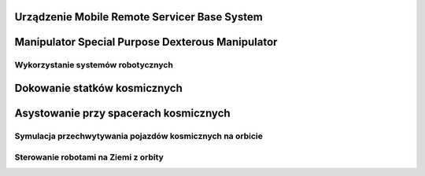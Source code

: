 
.. todo:: The MSS is composed of three components - the Space Station Remote Manipulator System (SSRMS), known as Canadarm2, the Mobile Remote Servicer Base System (MBS) and the Special Purpose Dexterous Manipulator (SPDM, also known as Dextre or Canada hand). The system can move along rails on the Integrated Truss Structure on top of the US provided Mobile Transporter cart which hosts the MRS Base System. The system's control software was written in the Ada 95 programming language.[http://www.adacore.com/uploads/customers/CaseStudy_SpaceArm.pdf]



Urządzenie Mobile Remote Servicer Base System
---------------------------------------------


Manipulator Special Purpose Dexterous Manipulator
-------------------------------------------------

Wykorzystanie systemów robotycznych
===================================

Dokowanie statków kosmicznych
-----------------------------
.. todo::
    - Za pomocą Canadarm2
    - ATV
    - Dragon
    - Progress

Asystowanie przy spacerach kosmicznych
--------------------------------------

Symulacja przechwytywania pojazdów kosmicznych na orbicie
=========================================================

Sterowanie robotami na Ziemi z orbity
======================================
